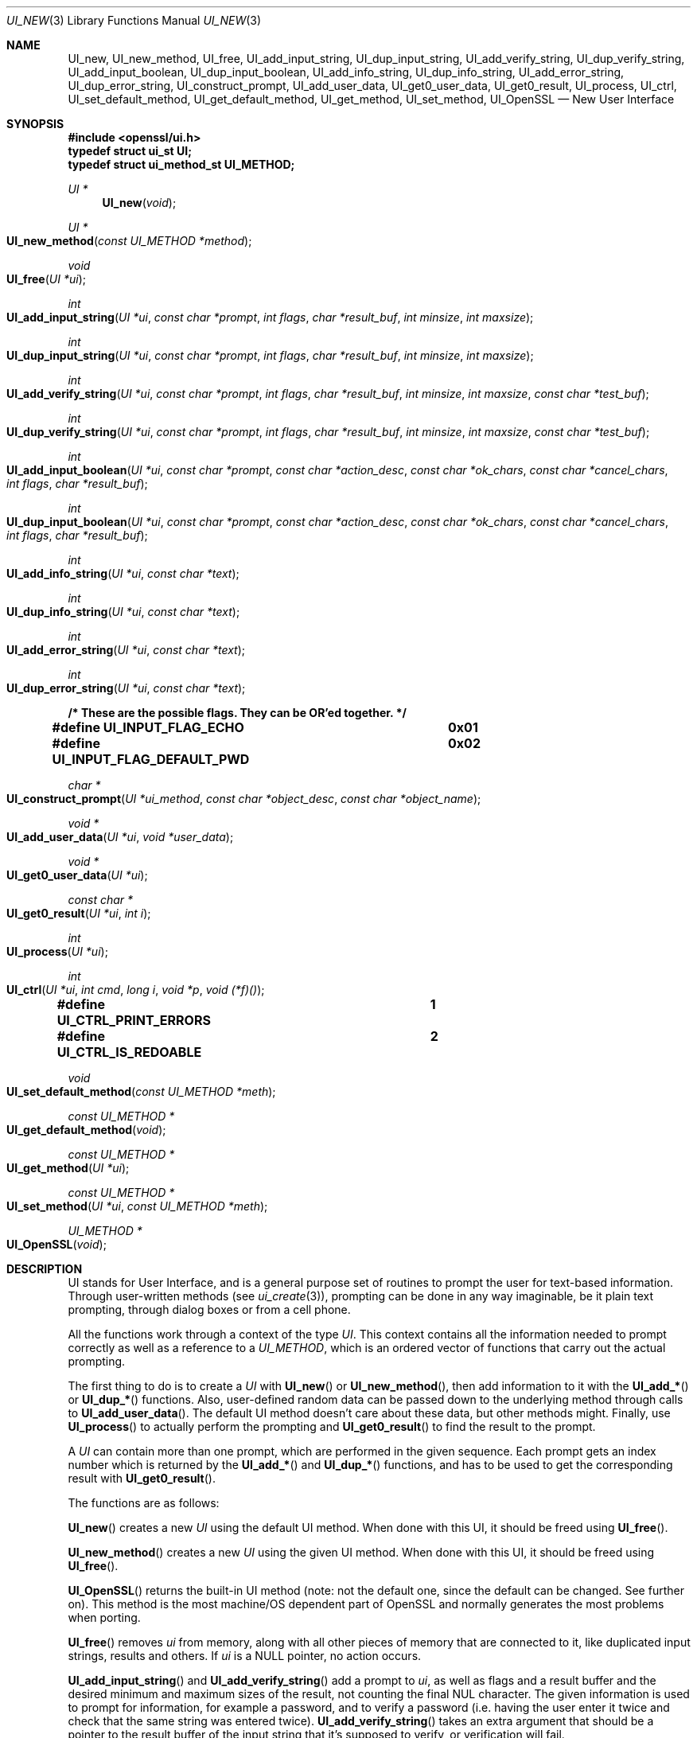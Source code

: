 .\"	$OpenBSD: UI_new.3,v 1.3 2016/12/02 19:28:41 jmc Exp $
.\"	OpenSSL 99d63d46 Oct 26 13:56:48 2016 -0400
.\"
.\" This file was written by Richard Levitte <levitte@openssl.org>.
.\" Copyright (c) 2001, 2016 The OpenSSL Project.  All rights reserved.
.\"
.\" Redistribution and use in source and binary forms, with or without
.\" modification, are permitted provided that the following conditions
.\" are met:
.\"
.\" 1. Redistributions of source code must retain the above copyright
.\"    notice, this list of conditions and the following disclaimer.
.\"
.\" 2. Redistributions in binary form must reproduce the above copyright
.\"    notice, this list of conditions and the following disclaimer in
.\"    the documentation and/or other materials provided with the
.\"    distribution.
.\"
.\" 3. All advertising materials mentioning features or use of this
.\"    software must display the following acknowledgment:
.\"    "This product includes software developed by the OpenSSL Project
.\"    for use in the OpenSSL Toolkit. (http://www.openssl.org/)"
.\"
.\" 4. The names "OpenSSL Toolkit" and "OpenSSL Project" must not be used to
.\"    endorse or promote products derived from this software without
.\"    prior written permission. For written permission, please contact
.\"    openssl-core@openssl.org.
.\"
.\" 5. Products derived from this software may not be called "OpenSSL"
.\"    nor may "OpenSSL" appear in their names without prior written
.\"    permission of the OpenSSL Project.
.\"
.\" 6. Redistributions of any form whatsoever must retain the following
.\"    acknowledgment:
.\"    "This product includes software developed by the OpenSSL Project
.\"    for use in the OpenSSL Toolkit (http://www.openssl.org/)"
.\"
.\" THIS SOFTWARE IS PROVIDED BY THE OpenSSL PROJECT ``AS IS'' AND ANY
.\" EXPRESSED OR IMPLIED WARRANTIES, INCLUDING, BUT NOT LIMITED TO, THE
.\" IMPLIED WARRANTIES OF MERCHANTABILITY AND FITNESS FOR A PARTICULAR
.\" PURPOSE ARE DISCLAIMED.  IN NO EVENT SHALL THE OpenSSL PROJECT OR
.\" ITS CONTRIBUTORS BE LIABLE FOR ANY DIRECT, INDIRECT, INCIDENTAL,
.\" SPECIAL, EXEMPLARY, OR CONSEQUENTIAL DAMAGES (INCLUDING, BUT
.\" NOT LIMITED TO, PROCUREMENT OF SUBSTITUTE GOODS OR SERVICES;
.\" LOSS OF USE, DATA, OR PROFITS; OR BUSINESS INTERRUPTION)
.\" HOWEVER CAUSED AND ON ANY THEORY OF LIABILITY, WHETHER IN CONTRACT,
.\" STRICT LIABILITY, OR TORT (INCLUDING NEGLIGENCE OR OTHERWISE)
.\" ARISING IN ANY WAY OUT OF THE USE OF THIS SOFTWARE, EVEN IF ADVISED
.\" OF THE POSSIBILITY OF SUCH DAMAGE.
.\"
.Dd $Mdocdate: December 2 2016 $
.Dt UI_NEW 3
.Os
.Sh NAME
.Nm UI_new ,
.Nm UI_new_method ,
.Nm UI_free ,
.Nm UI_add_input_string ,
.Nm UI_dup_input_string ,
.Nm UI_add_verify_string ,
.Nm UI_dup_verify_string ,
.Nm UI_add_input_boolean ,
.Nm UI_dup_input_boolean ,
.Nm UI_add_info_string ,
.Nm UI_dup_info_string ,
.Nm UI_add_error_string ,
.Nm UI_dup_error_string ,
.Nm UI_construct_prompt ,
.Nm UI_add_user_data ,
.Nm UI_get0_user_data ,
.Nm UI_get0_result ,
.Nm UI_process ,
.Nm UI_ctrl ,
.Nm UI_set_default_method ,
.Nm UI_get_default_method ,
.Nm UI_get_method ,
.Nm UI_set_method ,
.Nm UI_OpenSSL
.Nd New User Interface
.Sh SYNOPSIS
.In openssl/ui.h
.Fd typedef struct ui_st UI;
.Fd typedef struct ui_method_st UI_METHOD;
.Ft UI *
.Fn UI_new void
.Ft UI *
.Fo UI_new_method
.Fa "const UI_METHOD *method"
.Fc
.Ft void
.Fo UI_free
.Fa "UI *ui"
.Fc
.Ft int
.Fo UI_add_input_string
.Fa "UI *ui"
.Fa "const char *prompt"
.Fa "int flags"
.Fa "char *result_buf"
.Fa "int minsize"
.Fa "int maxsize"
.Fc
.Ft int
.Fo UI_dup_input_string
.Fa "UI *ui"
.Fa "const char *prompt"
.Fa "int flags"
.Fa "char *result_buf"
.Fa "int minsize"
.Fa "int maxsize"
.Fc
.Ft int
.Fo UI_add_verify_string
.Fa "UI *ui"
.Fa "const char *prompt"
.Fa "int flags"
.Fa "char *result_buf"
.Fa "int minsize"
.Fa "int maxsize"
.Fa "const char *test_buf"
.Fc
.Ft int
.Fo UI_dup_verify_string
.Fa "UI *ui"
.Fa "const char *prompt"
.Fa "int flags"
.Fa "char *result_buf"
.Fa "int minsize"
.Fa "int maxsize"
.Fa "const char *test_buf"
.Fc
.Ft int
.Fo UI_add_input_boolean
.Fa "UI *ui"
.Fa "const char *prompt"
.Fa "const char *action_desc"
.Fa "const char *ok_chars"
.Fa "const char *cancel_chars"
.Fa "int flags"
.Fa "char *result_buf"
.Fc
.Ft int
.Fo UI_dup_input_boolean
.Fa "UI *ui"
.Fa "const char *prompt"
.Fa "const char *action_desc"
.Fa "const char *ok_chars"
.Fa "const char *cancel_chars"
.Fa "int flags"
.Fa "char *result_buf"
.Fc
.Ft int
.Fo UI_add_info_string
.Fa "UI *ui"
.Fa "const char *text"
.Fc
.Ft int
.Fo UI_dup_info_string
.Fa "UI *ui"
.Fa "const char *text"
.Fc
.Ft int
.Fo UI_add_error_string
.Fa "UI *ui"
.Fa "const char *text"
.Fc
.Ft int
.Fo UI_dup_error_string
.Fa "UI *ui"
.Fa "const char *text"
.Fc
.Fd /* These are the possible flags.  They can be OR'ed together. */
.Fd #define UI_INPUT_FLAG_ECHO		0x01
.Fd #define UI_INPUT_FLAG_DEFAULT_PWD	0x02
.Ft char *
.Fo UI_construct_prompt
.Fa "UI *ui_method"
.Fa "const char *object_desc"
.Fa "const char *object_name"
.Fc
.Ft void *
.Fo UI_add_user_data
.Fa "UI *ui"
.Fa "void *user_data"
.Fc
.Ft void *
.Fo UI_get0_user_data
.Fa "UI *ui"
.Fc
.Ft const char *
.Fo UI_get0_result
.Fa "UI *ui"
.Fa "int i"
.Fc
.Ft int
.Fo UI_process
.Fa "UI *ui"
.Fc
.Ft int
.Fo UI_ctrl
.Fa "UI *ui"
.Fa "int cmd"
.Fa "long i"
.Fa "void *p"
.Fa "void (*f)()"
.Fc
.Fd #define UI_CTRL_PRINT_ERRORS		1
.Fd #define UI_CTRL_IS_REDOABLE		2
.Ft void
.Fo UI_set_default_method
.Fa "const UI_METHOD *meth"
.Fc
.Ft const UI_METHOD *
.Fo UI_get_default_method
.Fa void
.Fc
.Ft const UI_METHOD *
.Fo UI_get_method
.Fa "UI *ui"
.Fc
.Ft const UI_METHOD *
.Fo UI_set_method
.Fa "UI *ui"
.Fa "const UI_METHOD *meth"
.Fc
.Ft UI_METHOD *
.Fo UI_OpenSSL
.Fa void
.Fc
.Sh DESCRIPTION
UI stands for User Interface, and is a general purpose set of routines
to prompt the user for text-based information.
Through user-written methods (see
.Xr ui_create 3 ) ,
prompting can be done in any way imaginable, be it plain text prompting,
through dialog boxes or from a cell phone.
.Pp
All the functions work through a context of the type
.Vt UI .
This context contains all the information needed to prompt correctly
as well as a reference to a
.Vt UI_METHOD ,
which is an ordered vector of functions that carry out the actual
prompting.
.Pp
The first thing to do is to create a
.Vt UI
with
.Fn UI_new
or
.Fn UI_new_method ,
then add information to it with the
.Fn UI_add_*
or
.Fn UI_dup_*
functions.
Also, user-defined random data can be passed down to the underlying
method through calls to
.Fn UI_add_user_data .
The default UI method doesn't care about these data, but other methods
might.
Finally, use
.Fn UI_process
to actually perform the prompting and
.Fn UI_get0_result
to find the result to the prompt.
.Pp
A
.Vt UI
can contain more than one prompt, which are performed in the given
sequence.
Each prompt gets an index number which is returned by the
.Fn UI_add_*
and
.Fn UI_dup_*
functions, and has to be used to get the corresponding result with
.Fn UI_get0_result .
.Pp
The functions are as follows:
.Pp
.Fn UI_new
creates a new
.Vt UI
using the default UI method.
When done with this UI, it should be freed using
.Fn UI_free .
.Pp
.Fn UI_new_method
creates a new
.Vt UI
using the given UI method.
When done with this UI, it should be freed using
.Fn UI_free .
.Pp
.Fn UI_OpenSSL
returns the built-in UI method (note: not the default one, since
the default can be changed.
See further on).
This method is the most machine/OS dependent part of OpenSSL and
normally generates the most problems when porting.
.Pp
.Fn UI_free
removes
.Fa ui
from memory, along with all other pieces of memory that are connected
to it, like duplicated input strings, results and others.
If
.Fa ui
is a
.Dv NULL
pointer, no action occurs.
.Pp
.Fn UI_add_input_string
and
.Fn UI_add_verify_string
add a prompt to
.Fa ui ,
as well as flags and a result buffer and the desired minimum and
maximum sizes of the result, not counting the final NUL character.
The given information is used to prompt for information, for example
a password, and to verify a password (i.e. having the user enter
it twice and check that the same string was entered twice).
.Fn UI_add_verify_string
takes an extra argument that should be a pointer to the result buffer
of the input string that it's supposed to verify, or verification will
fail.
.Pp
.Fn UI_add_input_boolean
adds a prompt to
.Fa ui
that's supposed to be answered in a boolean way, with a single
character for yes and a different character for no.
A set of characters that can be used to cancel the prompt is given as
well.
The prompt itself is really divided in two, one part being the
descriptive text (given through the
.Fa prompt
argument) and one describing the possible answers (given through the
.Fa action_desc
argument).
.Pp
.Fn UI_add_info_string
and
.Fn UI_add_error_string
add strings that are shown at the same time as the prompt for extra
information or to show an error string.
The difference between the two is only conceptual.
With the builtin method, there's no technical difference between them.
Other methods may make a difference between them, however.
.Pp
The flags currently supported are
.Dv UI_INPUT_FLAG_ECHO ,
which is relevant for
.Fn UI_add_input_string
and will have the users response be echoed (when prompting for a
password, this flag should obviously not be used), and
.Dv UI_INPUT_FLAG_DEFAULT_PWD ,
which means that a default password of some sort will be used
(completely depending on the application and the UI method).
.Pp
.Fn UI_dup_input_string ,
.Fn UI_dup_verify_string ,
.Fn UI_dup_input_boolean ,
.Fn UI_dup_info_string ,
and
.Fn UI_dup_error_string
are basically the same as their
.Fn UI_add_*
counterparts, except that they make their own copies of all strings.
.Pp
.Fn UI_construct_prompt
is a helper function that can be used to create a prompt from two pieces
of information: a description and a name.
The default constructor (if there is none provided by the method used)
creates a string "Enter
.Em description
for
.Em name Ns :".
With the description "pass phrase" and the file name "foo.key", that
becomes "Enter pass phrase for foo.key:". Other methods may create
whatever string and may include encodings that will be processed by the
other method functions.
.Pp
.Fn UI_add_user_data
adds a piece of memory for the method to use at any time.
The builtin UI method doesn't care about this info.
Note that several calls to this function doesn't add data -
the previous blob is replaced with the one given as argument.
.Pp
.Fn UI_get0_user_data
retrieves the data that has last been given to the
.Fa ui
with
.Fn UI_add_user_data .
.Pp
.Fn UI_get0_result
returns a pointer to the result buffer associated with the information
indexed by
.Fa i .
.Pp
.Fn UI_process
goes through the information given so far, does all the printing and
prompting and returns.
.Pp
.Fn UI_ctrl
adds extra control for the application author.
For now, it understands two commands:
.Dv UI_CTRL_PRINT_ERRORS ,
which makes
.Fn UI_process
print the OpenSSL error stack as part of processing the
.Fa ui ,
and
.Dv UI_CTRL_IS_REDOABLE ,
which returns a flag saying if the used
.Fa ui
can be used again or not.
.Pp
.Fn UI_set_default_method
changes the default UI method to the one given.
.Pp
.Fn UI_get_default_method
returns a pointer to the current default UI method.
.Pp
.Fn UI_get_method
returns the UI method associated with a given
.Fa ui .
.Pp
.Fn UI_set_method
changes the UI method associated with a given
.Fa ui .
.Sh SEE ALSO
.Xr des_read_pw 3
.Sh HISTORY
The UI section was first introduced in OpenSSL 0.9.7.
.Sh AUTHORS
.An Richard Levitte Aq Mt richard@levitte.org
for the OpenSSL project.
